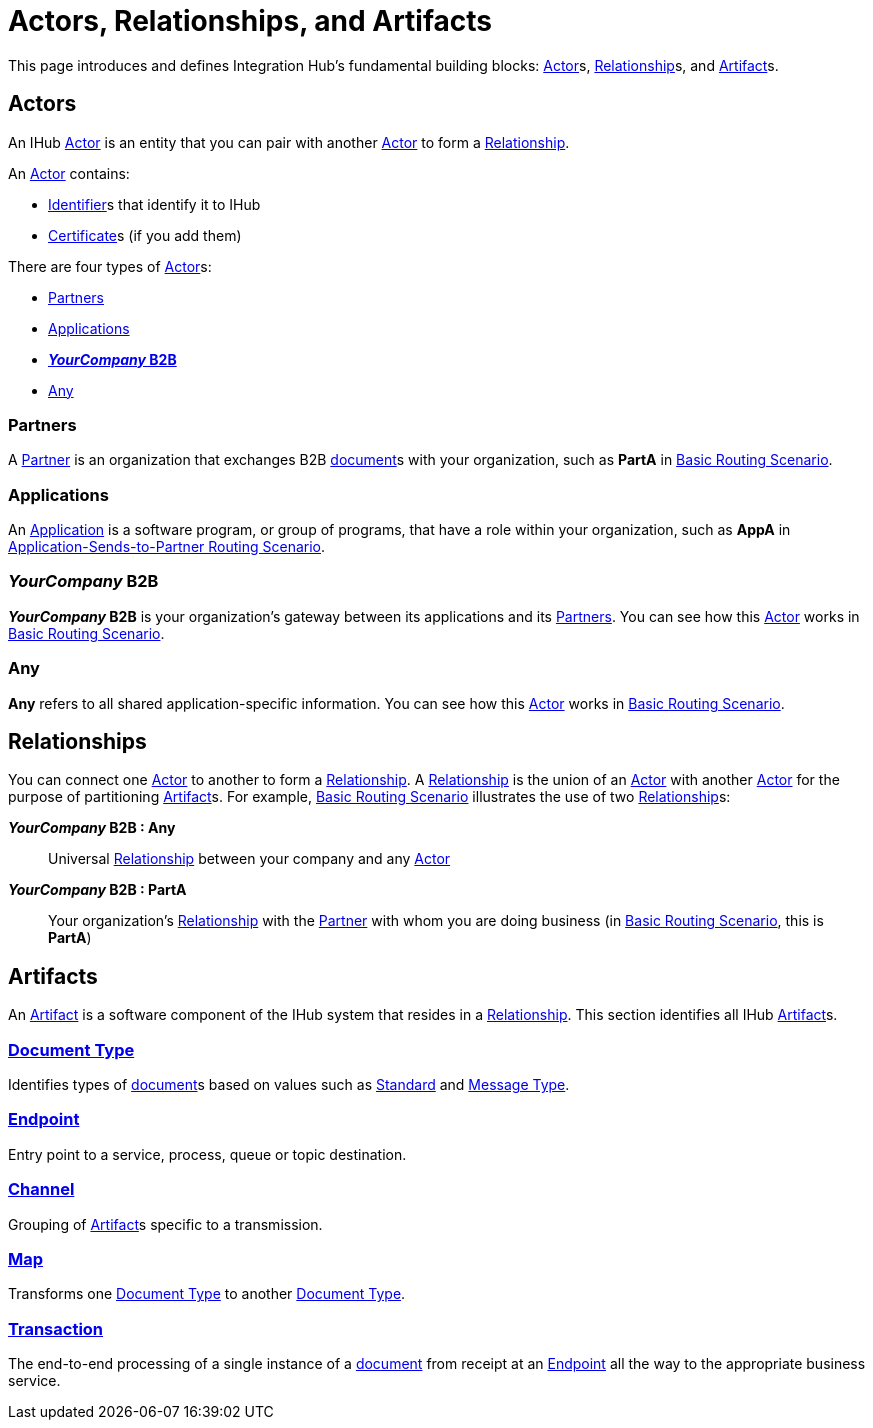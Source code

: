 = Actors, Relationships, and Artifacts

This page introduces and defines Integration Hub's fundamental building blocks: 
xref:glossary#a[Actor]s, xref:glossary#r[Relationship]s, and xref:glossary#a[Artifact]s.

== Actors

An IHub 
xref:glossary#a[Actor] 
is an entity that you can pair with another xref:glossary#a[Actor] to form a 
xref:glossary#r[Relationship].

An xref:glossary#a[Actor] contains: 

* xref:glossary#i[Identifier]s that identify it to IHub
* xref:glossary#c[Certificate]s 
(if you add them)

There are four types of xref:glossary#a[Actor]s:

* <<Partners>>
* <<Applications>>
* <<your-company-b2b>>
* <<Any>>

=== Partners

A xref:glossary#p[Partner] is an organization that exchanges B2B xref:glossary#d[document]s with your organization, such as *PartA* in xref:basic-routing-scenario.adoc[Basic Routing Scenario]. 

=== Applications

An 
xref:glossary#a[Application]
is a software program, or group of programs, that have a role within your organization, such as *AppA* in xref:application-sends-to-partner-routing-scenario.adoc[Application-Sends-to-Partner Routing Scenario].


[[your-company-b2b, **_YourCompany_ B2B**]]
=== _YourCompany_ B2B


*_YourCompany_ B2B* is your organization's gateway between its applications and its <<Partners>>. You can see how this xref:glossary#a[Actor] works in xref:basic-routing-scenario.adoc[Basic Routing Scenario].

=== Any

*Any* refers to all shared application-specific information. You can see how this xref:glossary#a[Actor] works in xref:basic-routing-scenario.adoc[Basic Routing Scenario].

== Relationships

You can connect one xref:secta[Actor] to another to form a xref:glossary#r[Relationship]. A xref:glossary#r[Relationship] is the union of an xref:glossary#a[Actor] with another xref:glossary#a[Actor] for the purpose of partitioning 
xref:glossary#a[Artifact]s. For example, xref:basic-routing-scenario#relationships.adoc[Basic Routing Scenario] illustrates the use of two xref:glossary#r[Relationship]s: 

*_YourCompany_ B2B : Any* :: Universal xref:glossary#r[Relationship] between your company and any xref:glossary#a[Actor]
*_YourCompany_ B2B : PartA* :: Your organization's xref:glossary#r[Relationship] with the xref:glossary#p[Partner] with whom you are doing business (in xref:basic-routing-scenario.adoc[Basic Routing Scenario], this is *PartA*)

== Artifacts

An xref:glossary#a[Artifact] is a software component of the IHub system that resides in a xref:glossary#r[Relationship]. This section identifies all IHub xref:glossary#a[Artifact]s.

=== xref:glossary#d[Document Type]

Identifies types of xref:glossary#d[document]s based on values such as xref:glossary#s[Standard] and xref:glossary#m[Message Type].

=== xref:glossary#e[Endpoint]

Entry point to a service, process, queue or topic destination. 

=== xref:glossary#c[Channel]

Grouping of xref:glossary#a[Artifact]s 
specific to a transmission. 

=== xref:glossary#m[Map] 

Transforms one xref:glossary#d[Document Type] to another xref:glossary#d[Document Type].

=== xref:glossary#t[Transaction]

The end-to-end processing of a single instance of a xref:glossary#d[document] from receipt at an xref:glossary#e[Endpoint] all the way to the appropriate business service.  



